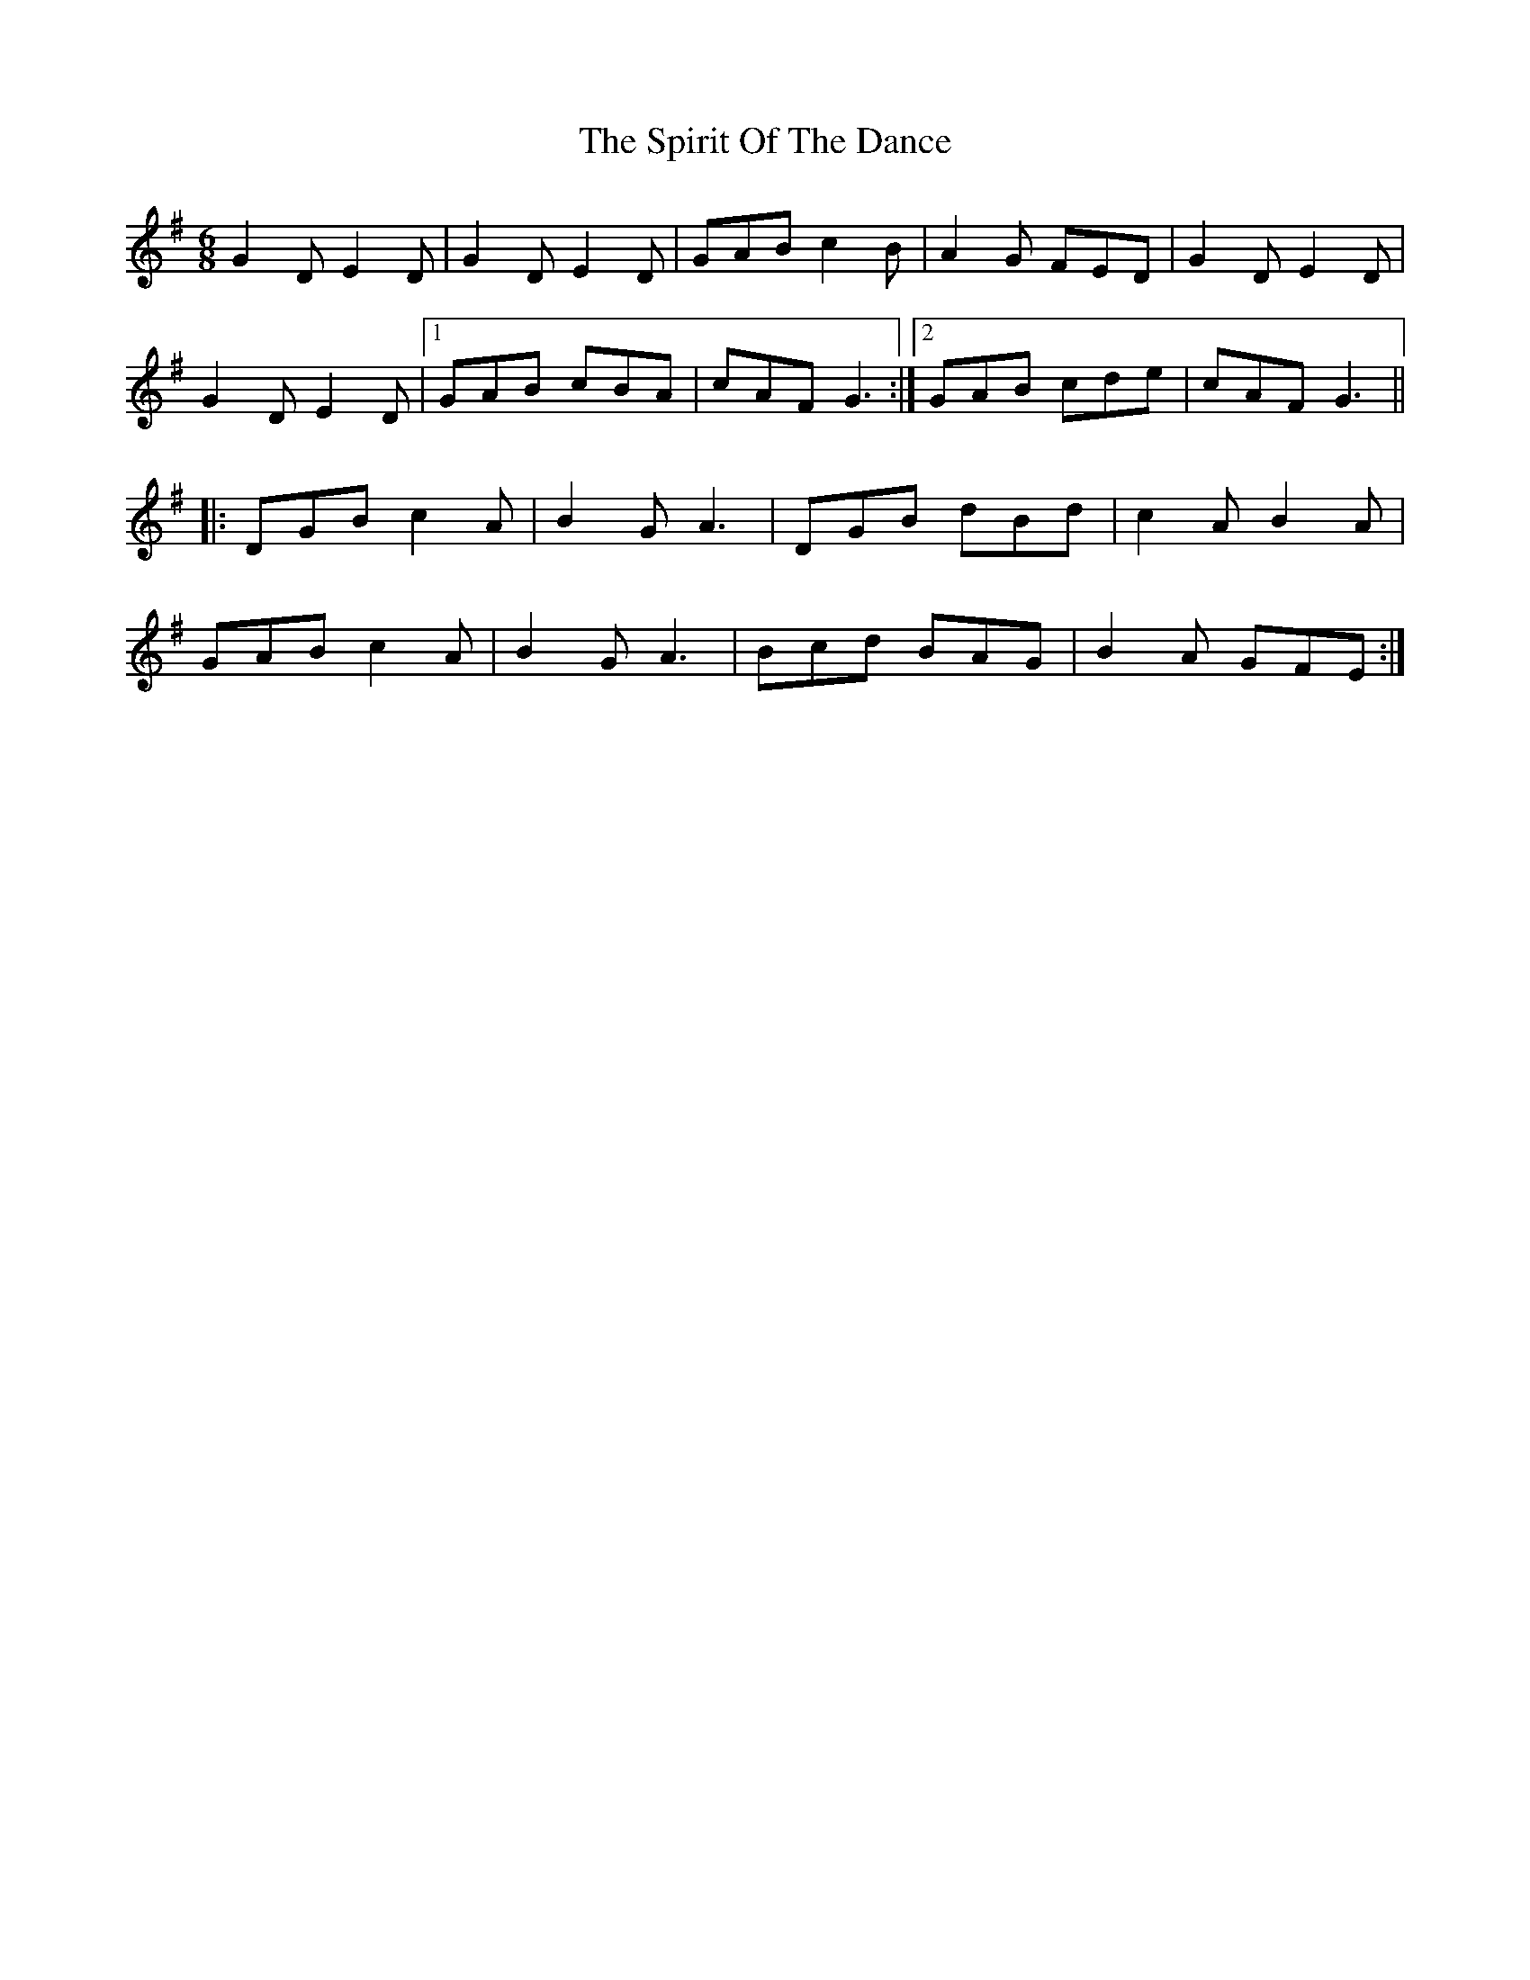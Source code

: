 X: 38067
T: Spirit Of The Dance, The
R: jig
M: 6/8
K: Gmajor
G2D E2D|G2D E2D|GAB c2B|A2G FED|G2D E2D|
G2D E2D|1 GAB cBA|cAF G3:|2 GAB cde|cAF G3||
|:DGB c2A|B2G A3|DGB dBd|c2A B2A|
GAB c2A|B2G A3|Bcd BAG|B2A GFE:|

